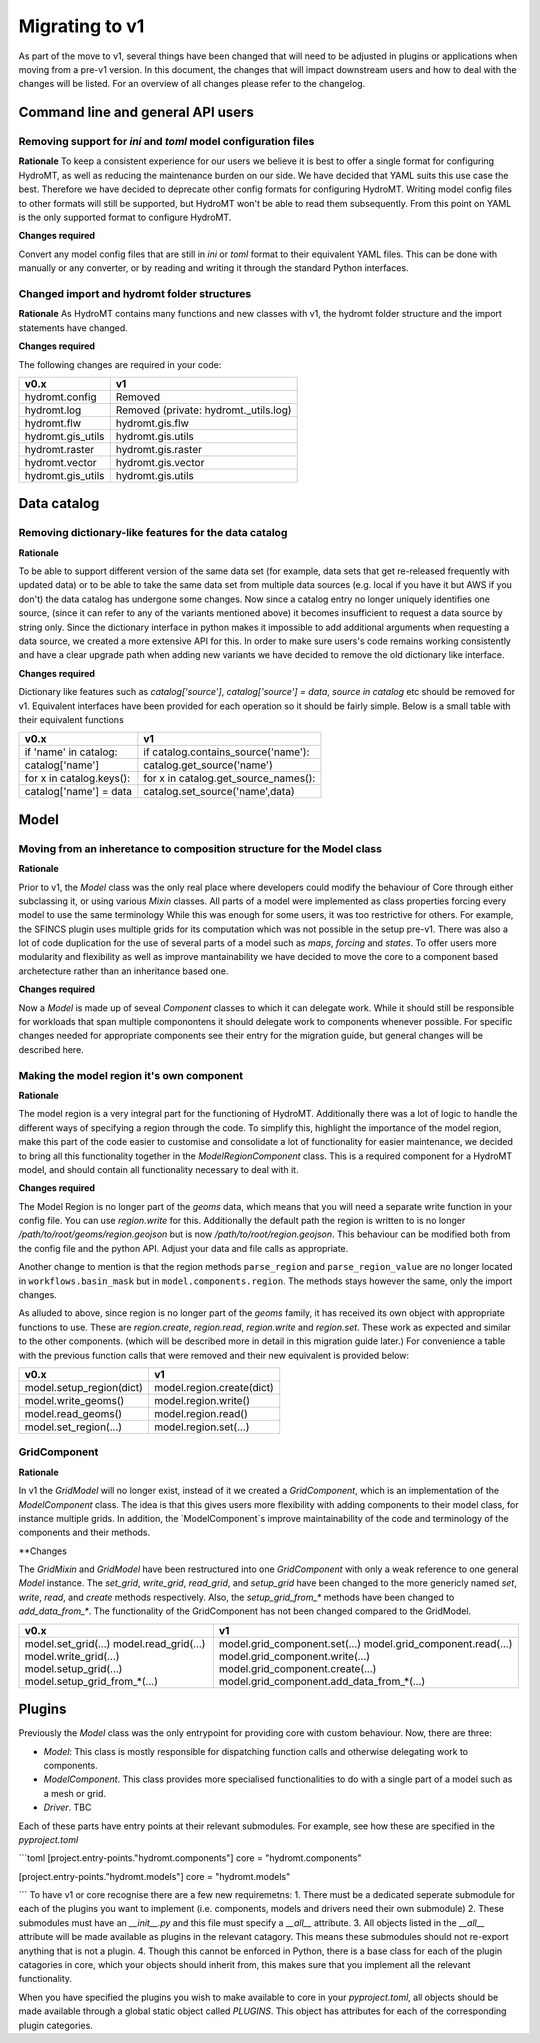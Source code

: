 
.. _migration:

Migrating to v1
===============

As part of the move to v1, several things have been changed that will need to be
adjusted in plugins or applications when moving from a pre-v1 version.
In this document, the changes that will impact downstream users and how to deal with
the changes will be listed. For an overview of all changes please refer to the
changelog.

Command line and general API users
----------------------------------

Removing support for `ini` and `toml` model configuration files
^^^^^^^^^^^^^^^^^^^^^^^^^^^^^^^^^^^^^^^^^^^^^^^^^^^^^^^^^^^^^^^

**Rationale**
To keep a consistent experience for our users we believe it is best to offer a single
format for configuring HydroMT, as well as reducing the maintenance burden on our side.
We have decided that YAML suits this use case the best. Therefore we have decided to
deprecate other config formats for configuring HydroMT. Writing model config files
to other formats will still be supported, but HydroMT won't be able to read them
subsequently. From this point on YAML is the only supported format to configure HydroMT.

**Changes required**

Convert any model config files that are still in `ini` or `toml` format to their
equivalent YAML files. This can be done with manually or any converter, or by reading
and writing it through the standard Python interfaces.

Changed import and hydromt folder structures
^^^^^^^^^^^^^^^^^^^^^^^^^^^^^^^^^^^^^^^^^^^^

**Rationale**
As HydroMT contains many functions and new classes with v1, the hydromt folder structure
and the import statements have changed.

**Changes required**

The following changes are required in your code:

+--------------------------+--------------------------------------+
| v0.x                     | v1                                   |
+==========================+======================================+
| hydromt.config           | Removed                              |
+--------------------------+--------------------------------------+
| hydromt.log              | Removed (private: hydromt._utils.log)|
+--------------------------+--------------------------------------+
| hydromt.flw              | hydromt.gis.flw                      |
+--------------------------+--------------------------------------+
| hydromt.gis_utils        | hydromt.gis.utils                    |
+--------------------------+--------------------------------------+
| hydromt.raster           | hydromt.gis.raster                   |
+--------------------------+--------------------------------------+
| hydromt.vector           | hydromt.gis.vector                   |
+--------------------------+--------------------------------------+
| hydromt.gis_utils        | hydromt.gis.utils                    |
+--------------------------+--------------------------------------+


Data catalog
------------

Removing dictionary-like features for the data catalog
^^^^^^^^^^^^^^^^^^^^^^^^^^^^^^^^^^^^^^^^^^^^^^^^^^^^^^

**Rationale**

To be able to support different version of the same data set (for example, data sets
that get re-released frequently with updated data) or to be able to take the same data
set from multiple data sources (e.g. local if you have it but AWS if you don't) the
data catalog has undergone some changes. Now since a catalog entry no longer uniquely
identifies one source, (since it can refer to any of the variants mentioned above) it
becomes insufficient to request a data source by string only. Since the dictionary
interface in python makes it impossible to add additional arguments when requesting a
data source, we created a more extensive API for this. In order to make sure users's
code remains working consistently and have a clear upgrade path when adding new
variants we have decided to remove the old dictionary like interface.

**Changes required**

Dictionary like features such as `catalog['source']`, `catalog['source'] = data`,
`source in catalog` etc should be removed for v1. Equivalent interfaces have been
provided for each operation so it should be fairly simple. Below is a small table
with their equivalent functions


.. table:: Dictionary translation guide for v1
   :widths: auto

+--------------------------+--------------------------------------+
| v0.x                     | v1                                   |
+==========================+======================================+
| if 'name' in catalog:    | if catalog.contains_source('name'):  |
+--------------------------+--------------------------------------+
| catalog['name']          | catalog.get_source('name')           |
+--------------------------+--------------------------------------+
| for x in catalog.keys(): | for x in catalog.get_source_names(): |
+--------------------------+--------------------------------------+
| catalog['name'] = data   | catalog.set_source('name',data)      |
+--------------------------+--------------------------------------+

Model
-----

Moving from an inheretance to composition structure for the Model class
^^^^^^^^^^^^^^^^^^^^^^^^^^^^^^^^^^^^^^^^^^^^^^^^^^^^^^^^^^^^^^^^^^^^^^^

**Rationale**

Prior to v1, the `Model` class was the only real place where developers could
modify the behaviour of Core through either subclassing it, or using various
`Mixin` classes. All parts of a model were implemented as class properties
forcing every model to use the same terminology While this was enough for
some users, it was too restrictive for others. For example, the SFINCS
plugin uses multiple grids for its computation which was not possible in
the setup pre-v1. There was also a lot of code duplication for the use of
several parts of a model such as `maps`, `forcing` and `states`. To offer
users more modularity and flexibility as well as improve mantainability we
have decided to move the core to a component based archetecture rather than
an inheritance based one.

**Changes required**

Now a `Model` is made up of seveal `Component` classes to which it can delegate work.
While it should still be responsible for workloads that span multiple componontens
it should delegate work to components whenever possible. For specific changes needed
for appropriate components see their entry for the migration guide, but general
changes will be described here.



Making the model region it's own component
^^^^^^^^^^^^^^^^^^^^^^^^^^^^^^^^^^^^^^^^^^

**Rationale**

The model region is a very integral part for the functioning of HydroMT. Additionally
there was a lot of logic to handle the different ways of specifying a region
through the code. To simplify this, highlight the importance of the model region,
make this part of the code easier to customise and consolidate a lot of functionality
for easier maintenance, we decided to bring all this functionality together in
the `ModelRegionComponent` class. This is a required component for a HydroMT model,
and should contain all functionality necessary to deal with it.


**Changes required**

The Model Region is no longer part of the `geoms` data, which means that you will
need a separate write function in your config file. You can use `region.write` for this.
Additionally the default path the region is written to is no longer
`/path/to/root/geoms/region.geojson` but is now `/path/to/root/region.geojson`.
This behaviour can be modified both from the config file and the python API.
Adjust your data and file calls as appropriate.

Another change to mention is that the region methods ``parse_region`` and
``parse_region_value`` are no longer located in ``workflows.basin_mask`` but in
``model.components.region``. The methods stays however the same, only the import changes.

As alluded to above, since region is no longer part of the `geoms` family, it has
received its own object with appropriate functions to use. These are `region.create`,
`region.read`, `region.write` and `region.set`. These work as expected and similar to
the other components. (which will be described more in detail in this migration
guide later.) For convenience a table with the previous function calls that were
removed and their new equivalent is provided below:


+--------------------------+---------------------------+
| v0.x                     | v1                        |
+==========================+===========================+
| model.setup_region(dict) | model.region.create(dict) |
+--------------------------+---------------------------+
| model.write_geoms()      | model.region.write()      |
+--------------------------+---------------------------+
| model.read_geoms()       | model.region.read()       |
+--------------------------+---------------------------+
| model.set_region(...)    | model.region.set(...)     |
+--------------------------+---------------------------+

GridComponent
^^^^^^^^^^^^^

**Rationale**

In v1 the `GridModel` will no longer exist, instead of it we created a `GridComponent`,
which is an implementation of the `ModelComponent` class. The idea is that this gives
users more flexibility with adding components to their model class, for instance multiple
grids. In addition, the `ModelComponent`s improve maintainability of the code and
terminology of the components and their methods.

**Changes

The `GridMixin` and `GridModel` have been restructured into one `GridComponent` with only
a weak reference to one general `Model` instance. The `set_grid`, `write_grid`,
`read_grid`, and `setup_grid` have been changed to the more genericly named `set`,
`write`, `read`, and `create` methods respectively. Also, the `setup_grid_from_*`
methods have been changed to `add_data_from_*`. The functionality of the GridComponent
has not been changed compared to the GridModel.

+------------------------------+-------------------------------------------+
| v0.x                         | v1                                        |
+==============================+===========================================+
| model.set_grid(...)          | model.grid_component.set(...)             |
| model.read_grid(...)         | model.grid_component.read(...)            |
| model.write_grid(...)        | model.grid_component.write(...)           |
| model.setup_grid(...)        | model.grid_component.create(...)          |
| model.setup_grid_from_*(...) | model.grid_component.add_data_from_*(...) |
+------------------------------+-------------------------------------------+

Plugins
-------

Previously the `Model` class was the only entrypoint for providing core with custom behaviour.
Now, there are three:

- `Model`: This class is mostly responsible for dispatching function calls and otherwise delegating work to components.
- `ModelComponent`. This class provides more specialised functionalities to do with a single part of a model such as a mesh or grid.
- `Driver`. TBC

Each of these parts have entry points at their relevant submodules. For example, see how these are specified in the `pyproject.toml`

```toml
[project.entry-points."hydromt.components"]
core = "hydromt.components"

[project.entry-points."hydromt.models"]
core = "hydromt.models"

```
To have v1 or core recognise there are a few new requiremetns:
1. There must be a dedicated seperate submodule for each of the plugins you want to implement (i.e. components, models and drivers need their own submodule)
2. These submodules must have an `__init__.py` and this file must specify a `__all__` attribute.
3. All objects listed in the `__all__` attribute will be made available as plugins in the relevant catagory. This means these submodules should not re-export anything that is not a plugin.
4. Though this cannot be enforced in Python, there is a base class for each of the plugin catagories in core, which your objects should inherit from, this makes sure that you implement all the relevant functionality.

When you have specified the plugins you wish to make available to core in your `pyproject.toml`, all objects should be made available through a global static object called `PLUGINS`. This object has attributes
for each of the corresponding plugin categories.
